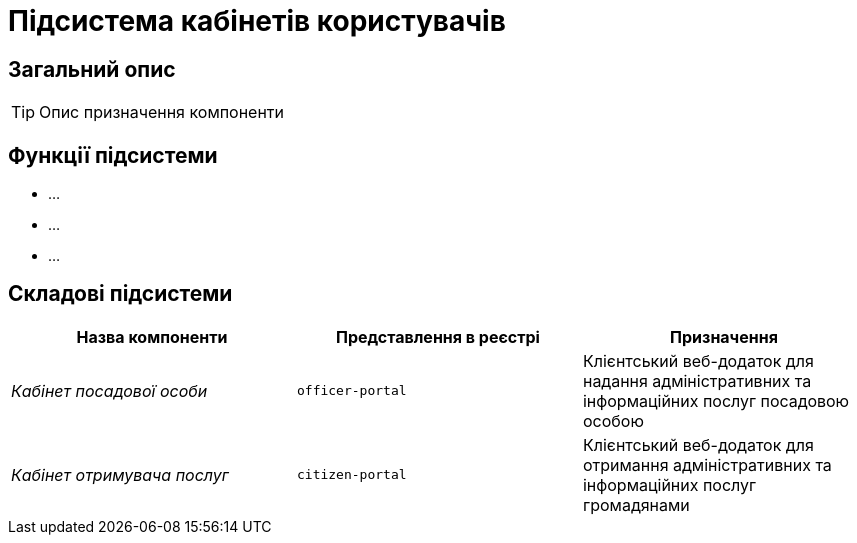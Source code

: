 = Підсистема кабінетів користувачів

== Загальний опис

[TIP]
Опис призначення компоненти

== Функції підсистеми

* ...
* ...
* ...

== Складові підсистеми

|===
|Назва компоненти|Представлення в реєстрі|Призначення

|_Кабінет посадової особи_
|`officer-portal`
|Клієнтський веб-додаток для надання адміністративних та інформаційних послуг посадовою особою

|_Кабінет отримувача послуг_
|`citizen-portal`
|Клієнтський веб-додаток для отримання адміністративних та інформаційних послуг громадянами
|===